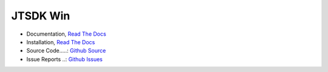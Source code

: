JTSDK Win
*********

.. _Read The Docs: http://jtsdk-win.readthedocs.io
.. _Github Source: https://github.com/KI7MT/jtsdk-win
.. _Github Issues: https://github.com/KI7MT/jtsdk-win/issues

* Documentation, `Read The Docs`_
* Installation, `Read The Docs`_
* Source Code.....: `Github Source`_
* Issue Reports ..: `Github Issues`_




